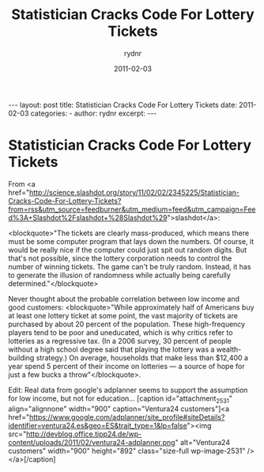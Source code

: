 #+BEGIN_HTML
---
layout: post
title: Statistician Cracks Code For Lottery Tickets
date: 2011-02-03
categories: 
- 
author: rydnr
excerpt: 
---
#+END_HTML
#+STARTUP: showall
#+STARTUP: hidestars
#+OPTIONS: H:2 num:nil tags:nil toc:nil timestamps:t
#+LAYOUT: post
#+AUTHOR: rydnr
#+DATE: 2011-02-03
#+TITLE: Statistician Cracks Code For Lottery Tickets
#+DESCRIPTION: 
#+KEYWORDS: 
:PROPERTIES:
:ON: 2011-02-03
:END:
* Statistician Cracks Code For Lottery Tickets

From 
<a href="http://science.slashdot.org/story/11/02/02/2345225/Statistician-Cracks-Code-For-Lottery-Tickets?from=rss&amp;utm_source=feedburner&amp;utm_medium=feed&amp;utm_campaign=Feed%3A+Slashdot%2Fslashdot+%28Slashdot%29">slashdot</a>:

<blockquote>"The tickets are clearly mass-produced, which means there must be some computer program that lays down the numbers. Of course, it would be really nice if the computer could just spit out random digits. But that's not possible, since the lottery corporation needs to control the number of winning tickets. The game can't be truly random. Instead, it has to generate the illusion of randomness while actually being carefully determined."</blockquote>

Never thought about the probable correlation between low income and good customers: <blockquote>"While approximately half of Americans buy at least one lottery ticket at some point, the vast majority of tickets are purchased by about 20 percent of the population. These high-frequency players tend to be poor and uneducated, which is why critics refer to lotteries as a regressive tax. (In a 2006 survey, 30 percent of people without a high school degree said that playing the lottery was a wealth-building strategy.) On average, households that make less than $12,400 a year spend 5 percent of their income on lotteries — a source of hope for just a few bucks a throw"</blockquote>.

Edit: Real data from google's adplanner seems to support the assumption for low income, but not for education...
[caption id="attachment_2531" align="alignnone" width="900" caption="Ventura24 customers"]<a href="https://www.google.com/adplanner/site_profile#siteDetails?identifier=ventura24.es&#38;geo=ES&#38;trait_type=1&#38;lp=false"><img src="http://devblog.office.tipp24.de/wp-content/uploads/2011/02/ventura24-adplanner.png" alt="Ventura24 customers" width="900" height="892" class="size-full wp-image-2531" /></a>[/caption]
